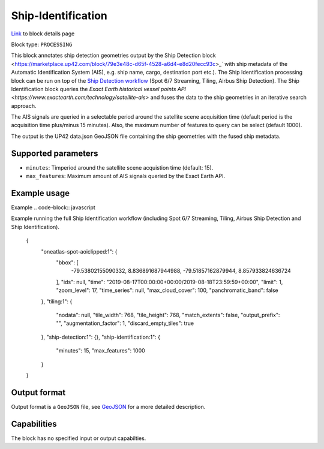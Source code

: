 .. meta::
   :description: UP42 processing blocks: Ship Identification
   :keywords: UP42, processing, AIS, Ship, Detection, Identification, Maritime

.. _ship-identification:

Ship-Identification
===================
`Link <https://marketplace.up42.com/block/...>`_ to block details page

Block type: ``PROCESSING``

This block annotates ship detection geometries output by the
Ship Detection block <https://marketplace.up42.com/block/79e3e48c-d65f-4528-a6d4-e8d20fecc93c>_`
with ship metadata of the Automatic Identification System (AIS), e.g. ship name, cargo,
destination port etc.).
The Ship Identification processing block can be run on top of the `Ship Detection
workflow <build-first-workflow>`_ (Spot 6/7 Streaming, Tiling, Airbus Ship Detection).
The Ship Identification block queries the
`Exact Earth historical vessel points API <https://www.exactearth.com/technology/satellite-ais>`
and fuses the data to the ship geometries in an iterative search approach.

The AIS signals are queried in a selectable period around the satellite
scene acquisition time (default period is the acquisition time plus/minus 15 minutes).
Also, the maximum number of features to query can be select (default 1000).

The output is the UP42 data.json GeoJSON file containing the ship geometries with
the fused ship metadata.

Supported parameters
--------------------

* ``minutes``: Timperiod around the satellite scene acquistion time (default: 15).
* ``max_features``: Maximum amount of AIS signals queried by the Exact Earth API.

Example usage
-------------

Example
.. code-block:: javascript

Example running the full Ship Identification workflow (including Spot 6/7 Streaming,
Tiling, Airbus Ship Detection and Ship Identification).

    {
      "oneatlas-spot-aoiclipped:1": {
        "bbox": [
          -79.53802155090332,
          8.836891687944988,
          -79.51857162879944,
          8.857933824636724
        ],
        "ids": null,
        "time": "2019-08-17T00:00:00+00:00/2019-08-18T23:59:59+00:00",
        "limit": 1,
        "zoom_level": 17,
        "time_series": null,
        "max_cloud_cover": 100,
        "panchromatic_band": false
      },
      "tiling:1": {
        "nodata": null,
        "tile_width": 768,
        "tile_height": 768,
        "match_extents": false,
        "output_prefix": "",
        "augmentation_factor": 1,
        "discard_empty_tiles": true
      },
      "ship-detection:1": {},
      "ship-identification:1": {
        "minutes": 15,
        "max_features": 1000
      }
    }


Output format
-------------
Output format is a ``GeoJSON`` file, see `GeoJSON <https://en.wikipedia.org/wiki/GeoJSON>`_ for a more detailed description.

Capabilities
------------

The block has no specified input or output capabilties.

